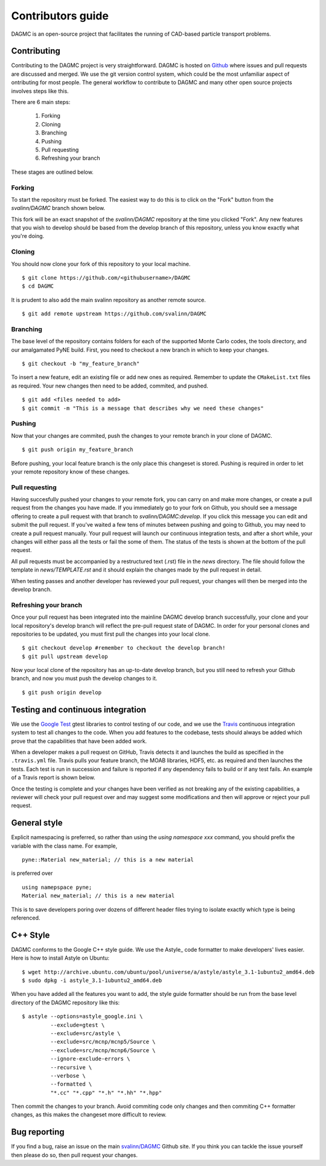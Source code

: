 Contributors guide
==================

DAGMC is an open-source project that facilitates the running of CAD-based
particle transport problems.

Contributing
~~~~~~~~~~~~

Contributing to the DAGMC project is very straightforward. DAGMC is hosted on
`Github <DAGMC_source_>`_ where issues and pull requests are discussed and
merged. We use the git version control system, which could be the most
unfamiliar aspect of ontributing for most people. The general workflow to
contribute to DAGMC and many other open source projects involves steps like
this.

..  image:: workflow.png
    :height: 300
    :width:  600
    :alt:    Image showing the github workflow

There are 6 main steps:

    1. Forking
    2. Cloning
    3. Branching
    4. Pushing
    5. Pull requesting
    6. Refreshing your branch

These stages are outlined below.

Forking
-------

To start the repository must be forked. The easiest way to do this is to click
on the "Fork" button from the `svalinn/DAGMC` branch shown below.

..  image:: workflow_fork.png
    :height: 150
    :width:  600
    :alt:    Image showing how to fork a repo

This fork will be an exact snapshot of the `svalinn/DAGMC` repository at the
time you clicked "Fork". Any new features that you wish to develop should be
based from the develop branch of this repository, unless you know exactly what
you're doing.

Cloning
-------

You should now clone your fork of this repository to your local machine.
::

    $ git clone https://github.com/<githubusername>/DAGMC
    $ cd DAGMC

It is prudent to also add the main svalinn repository as another remote source.
::

    $ git add remote upstream https://github.com/svalinn/DAGMC

Branching
---------

The base level of the repository contains folders for each of the supported
Monte Carlo codes, the tools directory, and our amalgamated PyNE build. First,
you need to checkout a new branch in which to keep your changes.
::

    $ git checkout -b "my_feature_branch"

To insert a new feature, edit an existing file or add new ones as required.
Remember to update the ``CMakeList.txt`` files as required. Your new changes
then need to be added, commited, and pushed.
::

    $ git add <files needed to add>
    $ git commit -m "This is a message that describes why we need these changes"

Pushing
-------

Now that your changes are commited, push the changes to your remote branch in
your clone of DAGMC.
::

    $ git push origin my_feature_branch

Before pushing, your local feature branch is the only place this changeset is
stored. Pushing is required in order to let your remote repository know of these
changes.

Pull requesting
---------------

Having succesfully pushed your changes to your remote fork, you can carry on and
make more changes, or create a pull request from the changes you have made. If
you immediately go to your fork on Github, you should see a message offering to
create a pull request with that branch to `svalinn/DAGMC:develop`. If you click
this message you can edit and submit the pull request. If you've waited a few
tens of minutes between pushing and going to Github, you may need to create a
pull request manually. Your pull request will launch our continuous integration
tests, and after a short while, your changes will either pass all the tests or
fail the some of them. The status of the tests is shown at the bottom of the
pull request.

..  image:: github_testing.png
    :height: 400
    :width:  600
    :alt:    Image showing when testing is launched.

All pull requests must be accompanied by a restructured text (.rst) file in the
`news` directory. The file should follow the template in `news/TEMPLATE.rst` and
it should explain the changes made by the pull request in detail.

When testing passes and another developer has reviewed your pull request, your
changes will then be merged into the develop branch.

Refreshing your branch
----------------------

Once your pull request has been integrated into the mainline DAGMC develop
branch successfully, your clone and your local repository's develop branch will
reflect the pre-pull request state of DAGMC. In order for your personal clones
and repositories to be updated, you must first pull the changes into your local
clone.
::

    $ git checkout develop #remember to checkout the develop branch!
    $ git pull upstream develop

Now your local clone of the repository has an up-to-date develop branch, but you
still need to refresh your Github branch, and now you must push the develop
changes to it.
::

    $ git push origin develop

Testing and continuous integration
~~~~~~~~~~~~~~~~~~~~~~~~~~~~~~~~~~

We use the `Google Test <Google_test_>`_ gtest libraries to control testing of
our code, and we use the Travis_ continuous integration system to test all
changes to the code. When you add features to the codebase, tests should always
be added which prove that the capabilities that have been added work.

When a developer makes a pull request on GitHub, Travis detects it and launches
the build as specified in the ``.travis.yml`` file. Travis pulls your feature
branch, the MOAB libraries, HDF5, etc. as required and then launches the tests.
Each test is run in succession and failure is reported if any dependency fails
to build or if any test fails. An example of a Travis report is shown below.

..  image:: travis_example.png
    :height: 300
    :width:  600
    :alt:    Image showing the status of the an example Travis-CI run

Once the testing is complete and your changes have been verified as not breaking
any of the existing capabilities, a reviewer will check your pull request over
and may suggest some modifications and then will approve or reject your pull
request.

General style
~~~~~~~~~~~~~

Explicit namespacing is preferred, so rather than using the
`using namespace xxx` command, you should prefix the variable with the class
name. For example,
::

    pyne::Material new_material; // this is a new material

is preferred over
::

    using namepspace pyne;
    Material new_material; // this is a new material

This is to save developers poring over dozens of different header files trying
to isolate exactly which type is being referenced.

C++ Style
~~~~~~~~~

DAGMC conforms to the Google C++ style guide. We use the Astyle_ code formatter
to make developers' lives easier. Here is how to install Astyle on Ubuntu:
::

    $ wget http://archive.ubuntu.com/ubuntu/pool/universe/a/astyle/astyle_3.1-1ubuntu2_amd64.deb
    $ sudo dpkg -i astyle_3.1-1ubuntu2_amd64.deb

When you have added all the features you want to add, the style guide formatter
should be run from the base level directory of the DAGMC repository like this:
::

    $ astyle --options=astyle_google.ini \
             --exclude=gtest \
             --exclude=src/astyle \
             --exclude=src/mcnp/mcnp5/Source \
             --exclude=src/mcnp/mcnp6/Source \
             --ignore-exclude-errors \
             --recursive \
             --verbose \
             --formatted \
             "*.cc" "*.cpp" "*.h" "*.hh" "*.hpp"

Then commit the changes to your branch. Avoid commiting code only changes and
then commiting C++ formatter changes, as this makes the changeset more difficult
to review.

Bug reporting
~~~~~~~~~~~~~

If you find a bug, raise an issue on the main `svalinn/DAGMC <DAGMC_issues_>`_
Github site. If you think you can tackle the issue yourself then please do so,
then pull request your changes.

..  _DAGMC_source: https://github.com/svalinn/DAGMC
..  _DAGMC_issues: https://github.com/svalinn/DAGMC/issues
..  _Google_test: https://code.google.com/p/googletest
..  _Travis: https://travis-ci.org/svalinn/DAGMC
